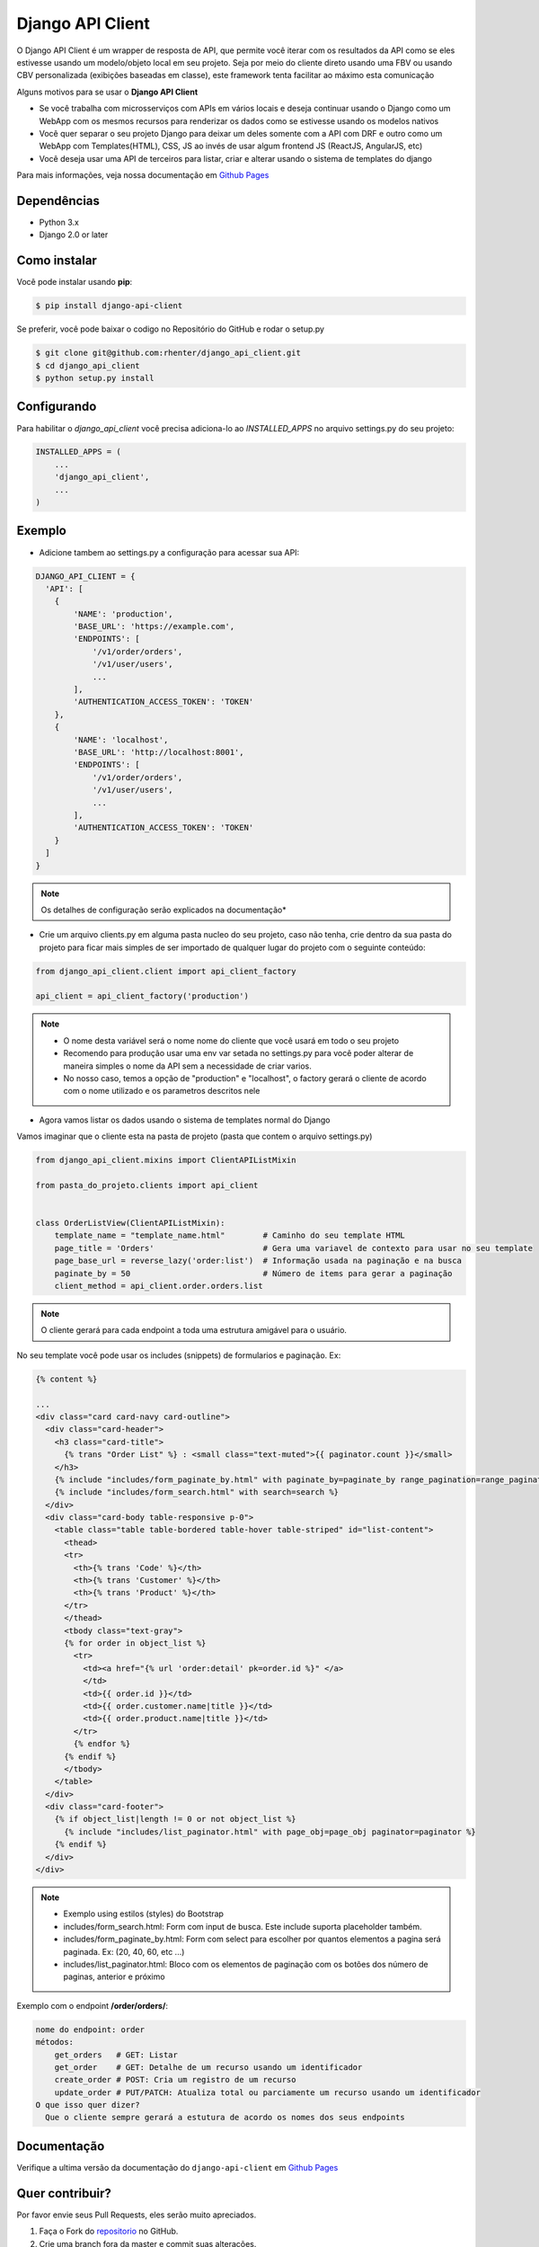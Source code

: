 =================
Django API Client
=================

|PyPI latest| |PyPI Version| |PyPI License|  |CicleCI Status| |Coverage| |Docs| |Open Source? Yes!|

O Django API Client é um wrapper de resposta de API, que permite você iterar com os resultados da API como se eles estivesse usando um modelo/objeto local em seu projeto. Seja por meio do cliente direto usando uma FBV ou usando CBV personalizada (exibições baseadas em classe), este framework tenta facilitar ao máximo esta comunicação


Alguns motivos para se usar o **Django API Client**

* Se você trabalha com microsserviços com APIs em vários locais e deseja continuar usando o Django como um WebApp com os mesmos recursos para renderizar os dados como se estivesse usando os modelos nativos

* Você quer separar o seu projeto Django para deixar um deles somente com a API com DRF e outro como um WebApp com Templates(HTML), CSS, JS ao invés de usar algum frontend JS (ReactJS, AngularJS, etc)

* Você deseja usar uma API de terceiros para listar, criar e alterar usando o sistema de templates do django


Para mais informações, veja nossa documentação em `Github Pages <https://rhenter.github.io/django-api-client/>`_

Dependências
============

- Python 3.x
- Django 2.0 or later


Como instalar
=============

Você pode instalar usando **pip**:

.. code:: shell

    $ pip install django-api-client

Se preferir, você pode baixar o codigo no Repositório do GitHub e rodar o setup.py

.. code:: shell

    $ git clone git@github.com:rhenter/django_api_client.git
    $ cd django_api_client
    $ python setup.py install


Configurando
============

Para habilitar o `django_api_client` você precisa adiciona-lo ao `INSTALLED_APPS` no arquivo settings.py do seu projeto:

.. code-block:: python

    INSTALLED_APPS = (
        ...
        'django_api_client',
        ...
    )


Exemplo
=======

- Adicione tambem ao settings.py a configuração para acessar sua API:

.. code-block:: python

    DJANGO_API_CLIENT = {
      'API': [
        {
            'NAME': 'production',
            'BASE_URL': 'https://example.com',
            'ENDPOINTS': [
                '/v1/order/orders',
                '/v1/user/users',
                ...
            ],
            'AUTHENTICATION_ACCESS_TOKEN': 'TOKEN'
        },
        {
            'NAME': 'localhost',
            'BASE_URL': 'http://localhost:8001',
            'ENDPOINTS': [
                '/v1/order/orders',
                '/v1/user/users',
                ...
            ],
            'AUTHENTICATION_ACCESS_TOKEN': 'TOKEN'
        }
      ]
    }

.. note::
  Os detalhes de configuração serão explicados na documentação*

* Crie um arquivo clients.py em alguma pasta nucleo do seu projeto, caso não tenha, crie dentro da sua pasta do projeto para ficar mais simples de ser importado de qualquer lugar do projeto com o seguinte conteúdo:

.. code-block:: python

  from django_api_client.client import api_client_factory

  api_client = api_client_factory('production')


.. note::
  - O nome desta variável será o nome nome do cliente que você usará em todo o seu projeto
  - Recomendo para produção usar uma env var setada no settings.py para você poder alterar de maneira simples o nome da API sem a necessidade de criar varios.
  - No nosso caso, temos a opção de "production" e "localhost", o factory gerará o cliente de acordo com o nome utilizado e os parametros descritos nele

* Agora vamos listar os dados usando o sistema de templates normal do Django

Vamos imaginar que o cliente esta na pasta de projeto (pasta que contem o arquivo settings.py)

.. code-block:: python

  from django_api_client.mixins import ClientAPIListMixin

  from pasta_do_projeto.clients import api_client


  class OrderListView(ClientAPIListMixin):
      template_name = "template_name.html"        # Caminho do seu template HTML
      page_title = 'Orders'                       # Gera uma variavel de contexto para usar no seu template
      page_base_url = reverse_lazy('order:list')  # Informação usada na paginação e na busca
      paginate_by = 50                            # Número de items para gerar a paginação
      client_method = api_client.order.orders.list


.. note::
  O cliente gerará para cada endpoint a toda uma estrutura amigável para o usuário.


No seu template você pode usar os includes (snippets) de formularios e paginação. Ex:


.. code-block:: jinja

    {% content %}

    ...
    <div class="card card-navy card-outline">
      <div class="card-header">
        <h3 class="card-title">
          {% trans "Order List" %} : <small class="text-muted">{{ paginator.count }}</small>
        </h3>
        {% include "includes/form_paginate_by.html" with paginate_by=paginate_by range_pagination=range_pagination %}
        {% include "includes/form_search.html" with search=search %}
      </div>
      <div class="card-body table-responsive p-0">
        <table class="table table-bordered table-hover table-striped" id="list-content">
          <thead>
          <tr>
            <th>{% trans 'Code' %}</th>
            <th>{% trans 'Customer' %}</th>
            <th>{% trans 'Product' %}</th>
          </tr>
          </thead>
          <tbody class="text-gray">
          {% for order in object_list %}
            <tr>
              <td><a href="{% url 'order:detail' pk=order.id %}" </a>
              </td>
              <td>{{ order.id }}</td>
              <td>{{ order.customer.name|title }}</td>
              <td>{{ order.product.name|title }}</td>
            </tr>
            {% endfor %}
          {% endif %}
          </tbody>
        </table>
      </div>
      <div class="card-footer">
        {% if object_list|length != 0 or not object_list %}
          {% include "includes/list_paginator.html" with page_obj=page_obj paginator=paginator %}
        {% endif %}
      </div>
    </div>


.. note::
  - Exemplo using estilos (styles) do Bootstrap
  - includes/form_search.html: Form com input de busca. Este include suporta placeholder também.
  - includes/form_paginate_by.html: Form com select para escolher por quantos elementos a pagina será paginada. Ex: (20, 40, 60, etc ...)
  - includes/list_paginator.html: Bloco com os elementos de paginação com os botões dos número de paginas, anterior e próximo



Exemplo com o endpoint **/order/orders/**:

.. code-block:: text

    nome do endpoint: order
    métodos:
        get_orders   # GET: Listar
        get_order    # GET: Detalhe de um recurso usando um identificador
        create_order # POST: Cria um registro de um recurso
        update_order # PUT/PATCH: Atualiza total ou parciamente um recurso usando um identificador
    O que isso quer dizer?
      Que o cliente sempre gerará a estutura de acordo os nomes dos seus endpoints

Documentação
============

Verifique a ultima versão da documentação do ``django-api-client`` em `Github Pages <https://rhenter.github.io/django-api-client/>`_


Quer contribuir?
================

Por favor envie seus Pull Requests, eles serão muito apreciados.


1. Faça o Fork do `repositorio <https://github.com/rhenter/django_api_client>`_ no GitHub.
2. Crie uma branch fora da master e commit suas alterações.
3. Instale os dependências. ``pip install -r requirements-dev.txt``
4. Instale o pre-commit. ``pre-commit install``
5. Rode os tests com ``cd test-django-project; py.test -vv -s``
6. Crie um Pull Request com a sua contribuição


.. |Docs| image:: https://img.shields.io/static/v1?label=DOC&message=GitHub%20Pages&color=%3CCOLOR%3E
   :target: https://rhenter.github.io/django-api-client/
.. |PyPI Version| image:: https://img.shields.io/pypi/pyversions/django-api-client.svg?maxAge=60
   :target: https://pypi.python.org/pypi/django-api-client
.. |PyPI License| image:: https://img.shields.io/pypi/l/django-api-client.svg?maxAge=120
   :target: https://github.com/rhenter/django-api-client/blob/master/LICENSE
.. |PyPI latest| image:: https://img.shields.io/pypi/v/django-api-client.svg?maxAge=120
   :target: https://pypi.python.org/pypi/django-api-client
.. |CicleCI Status| image:: https://circleci.com/gh/rhenter/django-api-client.svg?style=svg
   :target: https://circleci.com/gh/rhenter/django-api-client
.. |Coverage| image:: https://codecov.io/gh/rhenter/django-api-client/branch/master/graph/badge.svg
   :target: https://codecov.io/gh/rhenter/django-api-client
.. |Open Source? Yes!| image:: https://badgen.net/badge/Open%20Source%20%3F/Yes%21/blue?icon=github
   :target: https://github.com/rhenter/django-api-client